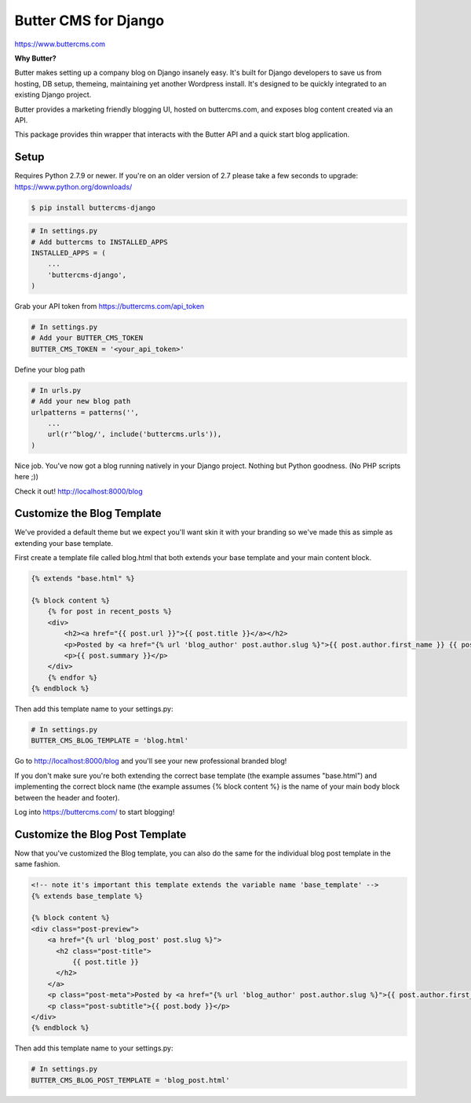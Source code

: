 Butter CMS for Django
=========================

https://www.buttercms.com

**Why Butter?**

Butter makes setting up a company blog on Django insanely easy. It's built for Django developers to save us from hosting, DB setup, themeing, maintaining yet another Wordpress install. It's designed to be quickly integrated to an existing Django project.

Butter provides a marketing friendly blogging UI, hosted on buttercms.com, and exposes blog content created via an API.

This package provides thin wrapper that interacts with the Butter API and a quick start blog application.


Setup
-----
Requires Python 2.7.9 or newer. If you're on an older version of 2.7 please take a few seconds to upgrade: https://www.python.org/downloads/

.. code:: bash

    $ pip install buttercms-django


.. code:: python

    # In settings.py
    # Add buttercms to INSTALLED_APPS
    INSTALLED_APPS = (
        ...
        'buttercms-django',
    )

Grab your API token from https://buttercms.com/api_token

.. code:: python

    # In settings.py
    # Add your BUTTER_CMS_TOKEN
    BUTTER_CMS_TOKEN = '<your_api_token>'

Define your blog path

.. code:: python

    # In urls.py
    # Add your new blog path
    urlpatterns = patterns('',
        ...
        url(r'^blog/', include('buttercms.urls')),
    )


Nice job. You've now got a blog running natively in your Django project. Nothing but Python goodness. (No PHP scripts here ;))

Check it out! http://localhost:8000/blog


Customize the Blog Template
---------------------------
We've provided a default theme but we expect you'll want skin it with your branding so we've made this as simple as extending your base template.

First create a template file called blog.html that both extends your base template and your main content block.

.. code:: html

    {% extends "base.html" %}

    {% block content %}
        {% for post in recent_posts %}
        <div>
            <h2><a href="{{ post.url }}">{{ post.title }}</a></h2>
            <p>Posted by <a href="{% url 'blog_author' post.author.slug %}">{{ post.author.first_name }} {{ post.author.last_name }}</a> on {{ post.created }}</p>
            <p>{{ post.summary }}</p>
        </div>
        {% endfor %}
    {% endblock %}

Then add this template name to your settings.py:

.. code:: python

    # In settings.py
    BUTTER_CMS_BLOG_TEMPLATE = 'blog.html'

Go to http://localhost:8000/blog and you'll see your new professional branded blog!

If you don't make sure you're both extending the correct base template (the example assumes "base.html") and implementing the correct block name (the example assumes {% block content %} is the name of your main body block between the header and footer).

Log into https://buttercms.com/ to start blogging!

Customize the Blog Post Template
--------------------------------
Now that you've customized the Blog template, you can also do the same for the individual blog post template in the same fashion.

.. code:: html
    
    <!-- note it's important this template extends the variable name 'base_template' -->
    {% extends base_template %}

    {% block content %}
    <div class="post-preview">
        <a href="{% url 'blog_post' post.slug %}">
          <h2 class="post-title">
              {{ post.title }}
          </h2>
        </a>
        <p class="post-meta">Posted by <a href="{% url 'blog_author' post.author.slug %}">{{ post.author.first_name }} {{ post.author.last_name }}</a> on {{ post.created }}</p>
        <p class="post-subtitle">{{ post.body }}</p>
    </div>
    {% endblock %}

Then add this template name to your settings.py:

.. code:: python

    # In settings.py
    BUTTER_CMS_BLOG_POST_TEMPLATE = 'blog_post.html'

